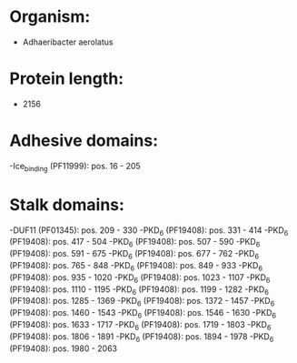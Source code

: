 * Organism:
- Adhaeribacter aerolatus
* Protein length:
- 2156
* Adhesive domains:
-Ice_binding (PF11999): pos. 16 - 205
* Stalk domains:
-DUF11 (PF01345): pos. 209 - 330
-PKD_6 (PF19408): pos. 331 - 414
-PKD_6 (PF19408): pos. 417 - 504
-PKD_6 (PF19408): pos. 507 - 590
-PKD_6 (PF19408): pos. 591 - 675
-PKD_6 (PF19408): pos. 677 - 762
-PKD_6 (PF19408): pos. 765 - 848
-PKD_6 (PF19408): pos. 849 - 933
-PKD_6 (PF19408): pos. 935 - 1020
-PKD_6 (PF19408): pos. 1023 - 1107
-PKD_6 (PF19408): pos. 1110 - 1195
-PKD_6 (PF19408): pos. 1199 - 1282
-PKD_6 (PF19408): pos. 1285 - 1369
-PKD_6 (PF19408): pos. 1372 - 1457
-PKD_6 (PF19408): pos. 1460 - 1543
-PKD_6 (PF19408): pos. 1546 - 1630
-PKD_6 (PF19408): pos. 1633 - 1717
-PKD_6 (PF19408): pos. 1719 - 1803
-PKD_6 (PF19408): pos. 1806 - 1891
-PKD_6 (PF19408): pos. 1894 - 1978
-PKD_6 (PF19408): pos. 1980 - 2063

